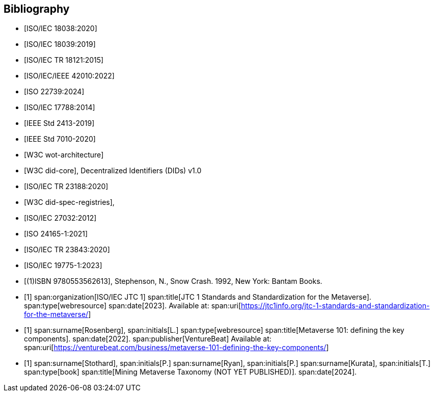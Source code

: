 
[bibliography]
== Bibliography

* [[[ISO_IEC_18038_2020,ISO/IEC 18038:2020]]]
* [[[ISO_IEC_18039_2019,ISO/IEC 18039:2019]]]
* [[[ISO_IEC_TR_18121_2015,ISO/IEC TR 18121:2015]]]
* [[[ISO_IEC_IEEE_42010_2022,ISO/IEC/IEEE 42010:2022]]]
* [[[ISO_22739_2024,ISO 22739:2024]]]
* [[[ISO_IEC_17788_2014,ISO/IEC 17788:2014]]]
* [[[IEEE_2413_2019,IEEE Std 2413-2019]]]
* [[[IEEE_7010_2020,IEEE Std 7010-2020]]]
* [[[w3c_wot,W3C wot-architecture]]]
* [[[w3c_did,W3C did-core]]], Decentralized Identifiers (DIDs) v1.0
* [[[ISO_IEC_23188_2020,ISO/IEC TR 23188:2020]]]
* [[[w3c_did_spec_registries,W3C did-spec-registries]]],
* [[[ISO-IEC_27032-2012,ISO/IEC 27032:2012]]]
* [[[ISO_24165-1_2021,ISO 24165-1:2021]]]
* [[[ISO-IEC_TR_23843_2020,ISO/IEC TR 23843:2020]]]
* [[[ISO-IEC_19775-1,ISO/IEC 19775-1:2023]]]

* [[[snow_crash,(1)ISBN 9780553562613]]], Stephenson, N., Snow Crash. 1992, New York: Bantam Books.

* [[[ISO-IEC_JTC-1_metaverse,1]]]
span:organization[ISO/IEC JTC 1]
span:title[JTC 1 Standards and Standardization for the Metaverse].
span:type[webresource]
span:date[2023].
Available at: span:uri[https://jtc1info.org/jtc-1-standards-and-standardization-for-the-metaverse/]

* [[[Rosenberg,1]]]
span:surname[Rosenberg], span:initials[L.]
span:type[webresource]
span:title[Metaverse 101: defining the key components].
span:date[2022].
span:publisher[VentureBeat]
Available at: span:uri[https://venturebeat.com/business/metaverse-101-defining-the-key-components/]

* [[[Stothard,1]]]
span:surname[Stothard], span:initials[P.]
span:surname[Ryan], span:initials[P.]
span:surname[Kurata], span:initials[T.]
span:type[book]
span:title[Mining Metaverse Taxonomy (NOT YET PUBLISHED)].
span:date[2024].

